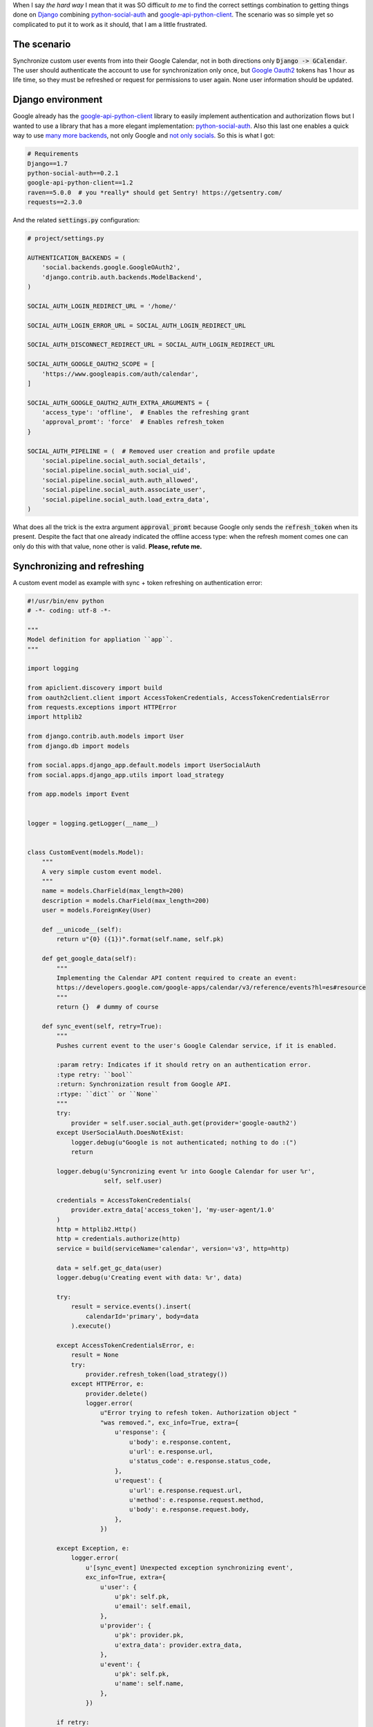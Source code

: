 .. title: Refreshing tokens on Django for Google Oauth2, the hard way
.. slug: refreshing-tokens-on-django-for-google-oauth2-the-hard-way
.. date: 2014/10/30 10:00:16
.. tags: google, oauth2, python, social
.. link: 
.. description: Refreshing tokens on Django for Google Oauth2 
.. type: text

When I say *the hard way* I mean that it was SO difficult *to me* to find the
correct settings combination to getting things done on Django_ combining
python-social-auth_ and google-api-python-client_. The scenario was so simple
yet so complicated to put it to work as it should, that I am a little
frustrated.

The scenario
============

Synchronize custom user events from into their Google Calendar, not in both
directions only :code:`Django -> GCalendar`. The user should authenticate the
account to use for synchronization only once, but `Google Oauth2`_ tokens has 1
hour as life time, so they must be refreshed or request for permissions to user
again. None user information should be updated.

Django environment
==================

Google already has the google-api-python-client_ library to easily implement
authentication and authorization flows but I wanted to use a library that has a
more elegant implementation: python-social-auth_. Also this last one enables a
quick way to use `many more backends`_, not only Google and `not only
socials`_. So this is what I got:

.. code-block:: text

   # Requirements
   Django==1.7
   python-social-auth==0.2.1
   google-api-python-client==1.2
   raven==5.0.0  # you *really* should get Sentry! https://getsentry.com/
   requests==2.3.0

And the related :code:`settings.py` configuration:

.. code-block:: python

   # project/settings.py

   AUTHENTICATION_BACKENDS = (
       'social.backends.google.GoogleOAuth2',
       'django.contrib.auth.backends.ModelBackend',
   )

   SOCIAL_AUTH_LOGIN_REDIRECT_URL = '/home/'

   SOCIAL_AUTH_LOGIN_ERROR_URL = SOCIAL_AUTH_LOGIN_REDIRECT_URL

   SOCIAL_AUTH_DISCONNECT_REDIRECT_URL = SOCIAL_AUTH_LOGIN_REDIRECT_URL

   SOCIAL_AUTH_GOOGLE_OAUTH2_SCOPE = [
       'https://www.googleapis.com/auth/calendar',
   ]

   SOCIAL_AUTH_GOOGLE_OAUTH2_AUTH_EXTRA_ARGUMENTS = {
       'access_type': 'offline',  # Enables the refreshing grant
       'approval_promt': 'force'  # Enables refresh_token
   }

   SOCIAL_AUTH_PIPELINE = (  # Removed user creation and profile update
       'social.pipeline.social_auth.social_details',
       'social.pipeline.social_auth.social_uid',
       'social.pipeline.social_auth.auth_allowed',
       'social.pipeline.social_auth.associate_user',
       'social.pipeline.social_auth.load_extra_data',
   )

What does all the trick is the extra argument :code:`approval_promt` because
Google only sends the :code:`refresh_token` when its present. Despite the fact
that one already indicated the offline access type: when the refresh moment
comes one can only do this with that value, none other is valid. **Please,
refute me.**

Synchronizing and refreshing
============================

A custom event model as example with sync + token refreshing on authentication
error:

.. code-block:: python

   #!/usr/bin/env python
   # -*- coding: utf-8 -*-

   """
   Model definition for appliation ``app``.
   """

   import logging

   from apiclient.discovery import build
   from oauth2client.client import AccessTokenCredentials, AccessTokenCredentialsError
   from requests.exceptions import HTTPError
   import httplib2

   from django.contrib.auth.models import User
   from django.db import models

   from social.apps.django_app.default.models import UserSocialAuth
   from social.apps.django_app.utils import load_strategy

   from app.models import Event


   logger = logging.getLogger(__name__)


   class CustomEvent(models.Model):
       """
       A very simple custom event model.
       """
       name = models.CharField(max_length=200)
       description = models.CharField(max_length=200)
       user = models.ForeignKey(User)

       def __unicode__(self):
           return u"{0} ({1})".format(self.name, self.pk)

       def get_google_data(self):
           """
           Implementing the Calendar API content required to create an event:
           https://developers.google.com/google-apps/calendar/v3/reference/events?hl=es#resource
           """
           return {}  # dummy of course

       def sync_event(self, retry=True):
           """
           Pushes current event to the user's Google Calendar service, if it is enabled.

           :param retry: Indicates if it should retry on an authentication error.
           :type retry: ``bool``
           :return: Synchronization result from Google API.
           :rtype: ``dict`` or ``None``
           """
           try:
               provider = self.user.social_auth.get(provider='google-oauth2')
           except UserSocialAuth.DoesNotExist:
               logger.debug(u"Google is not authenticated; nothing to do :(")
               return

           logger.debug(u'Syncronizing event %r into Google Calendar for user %r',
                        self, self.user)

           credentials = AccessTokenCredentials(
               provider.extra_data['access_token'], 'my-user-agent/1.0'
           )
           http = httplib2.Http()
           http = credentials.authorize(http)
           service = build(serviceName='calendar', version='v3', http=http)

           data = self.get_gc_data(user)
           logger.debug(u'Creating event with data: %r', data)

           try:
               result = service.events().insert(
                   calendarId='primary', body=data
               ).execute()

           except AccessTokenCredentialsError, e:
               result = None
               try:
                   provider.refresh_token(load_strategy())
               except HTTPError, e:
                   provider.delete()
                   logger.error(
                       u"Error trying to refesh token. Authorization object "
                       "was removed.", exc_info=True, extra={
                           u'response': {
                               u'body': e.response.content,
                               u'url': e.response.url,
                               u'status_code': e.response.status_code,
                           },
                           u'request': {
                               u'url': e.response.request.url,
                               u'method': e.response.request.method,
                               u'body': e.response.request.body,
                           },
                       })

           except Exception, e:
               logger.error(
                   u'[sync_event] Unexpected exception synchronizing event',
                   exc_info=True, extra={
                       u'user': {
                           u'pk': self.pk,
                           u'email': self.email,
                       },
                       u'provider': {
                           u'pk': provider.pk,
                           u'extra_data': provider.extra_data,
                       },
                       u'event': {
                           u'pk': self.pk,
                           u'name': self.name,
                       },
                   })

           if retry:
               return self.sync_event(retry=False)

           logger.debug(u'Event creation result: %r', result)
           return result

Happy weekend! :)

**UPDATE on 2014-11-11:** python-social-auth_ has updated the documentation
about how to refresh tokens: http://psa.matiasaguirre.net/docs/use_cases.html#re-prompt-google-oauth2-users-to-refresh-the-refresh-token

Today I have found that refresh_tokens also expires, so the correct
``approval_promt`` value to use is ``auto``:

.. code-block:: python

   SOCIAL_AUTH_GOOGLE_OAUTH2_AUTH_EXTRA_ARGUMENTS = {
       'access_type': 'offline',  # Enables the refreshing grant
       'approval_promt': 'auto'  # Enables refresh_token, for ever and ever
   }

.. _Django: https://www.djangoproject.com/
.. _python-social-auth: http://psa.matiasaguirre.net/
.. _google-api-python-client: https://developers.google.com/api-client-library/python/
.. _`Google Oauth2`: https://developers.google.com/accounts/docs/OAuth2
.. _`many more backends`: http://psa.matiasaguirre.net/docs/backends/index.html#social-backends
.. _`not only socials`: http://psa.matiasaguirre.net/docs/backends/index.html#non-social-backends
